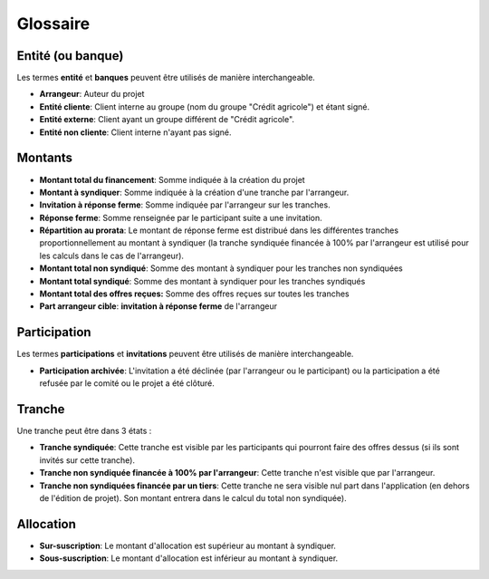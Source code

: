 ==========================================
Glossaire
==========================================

Entité (ou banque)
------------------

Les termes **entité** et **banques** peuvent être utilisés de manière interchangeable.

- **Arrangeur**: Auteur du projet
- **Entité cliente**: Client interne au groupe (nom du groupe "Crédit agricole") et étant signé.
- **Entité externe**: Client ayant un groupe différent de "Crédit agricole".
- **Entité non cliente**: Client interne n'ayant pas signé.

Montants
--------

- **Montant total du financement**: Somme indiquée à la création du projet
- **Montant à syndiquer**: Somme indiquée à la création d'une tranche par l'arrangeur.
- **Invitation à réponse ferme**: Somme indiquée par l'arrangeur sur les tranches.
- **Réponse ferme**: Somme renseignée par le participant suite a une invitation.
- **Répartition au prorata**: Le montant de réponse ferme est distribué dans les différentes tranches proportionnellement au montant à syndiquer (la tranche syndiquée financée à 100% par l'arrangeur est utilisé pour les calculs dans le cas de l'arrangeur).
- **Montant total non syndiqué**: Somme des montant à syndiquer pour les tranches non syndiquées
- **Montant total syndiqué**: Somme des montant à syndiquer pour les tranches syndiqués
- **Montant total des offres reçues:** Somme des offres reçues sur toutes les tranches
- **Part arrangeur cible**: **invitation à réponse ferme** de l'arrangeur

Participation
--------

Les termes **participations** et **invitations** peuvent être utilisés de manière interchangeable.

- **Participation archivée**: L'invitation a été déclinée (par l'arrangeur ou le participant) ou la participation a été refusée par le comité ou le projet a été clôturé.

Tranche
----------

Une tranche peut être dans 3 états :

- **Tranche syndiquée**: Cette tranche est visible par les participants qui pourront faire des offres dessus (si ils sont invités sur cette tranche).
- **Tranche non syndiquée financée à 100% par l'arrangeur**: Cette tranche n'est visible que par l'arrangeur.
- **Tranche non syndiquées financée par un tiers**: Cette tranche ne sera visible nul part dans l'application (en dehors de l'édition de projet). Son montant entrera dans le calcul du total non syndiquée).

Allocation
----------

- **Sur-suscription**: Le montant d'allocation est supérieur au montant à syndiquer.
- **Sous-suscription**: Le montant d'allocation est inférieur au montant à syndiquer.
